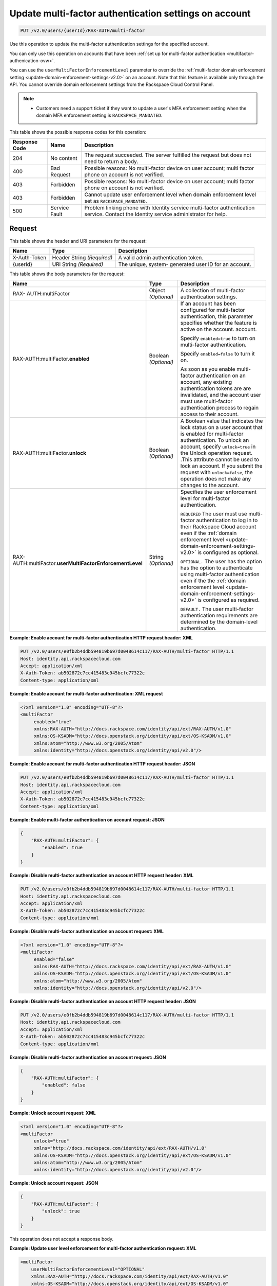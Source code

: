 .. _update-multifactor-settings-on-account-v2.0:

Update multi-factor authentication settings on account
~~~~~~~~~~~~~~~~~~~~~~~~~~~~~~~~~~~~~~~~~~~~~~~~~~~~~~
.. code::

    PUT /v2.0/users/{userId}/RAX-AUTH/multi-factor

Use this operation to update the multi-factor authentication settings for
the specified account.

You can only use this operation on accounts that have been
:ref:`set up for multi-factor authentication <multifactor-authenication-ovw>`.

You can use the ``userMultiFactorEnforcementLevel`` parameter to override the
:ref:`multi-factor domain enforcement setting
<update-domain-enforcement-settings-v2.0>`
on an account.  Note that this feature is available only through the API. You
cannot override domain enforcement settings from the Rackspace Cloud Control
Panel.

.. note::

 - Customers need a support ticket if they want to update a user's MFA
   enforcement setting when the domain MFA enforcement setting is
   ``RACKSPACE_MANDATED``.


This table shows the possible response codes for this operation:

+--------------------------+-------------------------+-------------------------+
|Response Code             |Name                     |Description              |
+==========================+=========================+=========================+
|204                       |No content               |The request succeeded.   |
|                          |                         |The server fulfilled the |
|                          |                         |request but does not     |
|                          |                         |need to return a body.   |
+--------------------------+-------------------------+-------------------------+
|400                       |Bad Request              |Possible reasons: No     |
|                          |                         |multi-factor device on   |
|                          |                         |user account; multi      |
|                          |                         |factor phone on account  |
|                          |                         |is not verified.         |
+--------------------------+-------------------------+-------------------------+
|403                       |Forbidden                |Possible reasons: No     |
|                          |                         |multi-factor device on   |
|                          |                         |user account; multi      |
|                          |                         |factor phone on account  |
|                          |                         |is not verified.         |
+--------------------------+-------------------------+-------------------------+
|403                       |Forbidden                |Cannot update user       |
|                          |                         |enforcement level when   |
|                          |                         |domain enforcement level |
|                          |                         |set as                   |
|                          |                         |``RACKSPACE_MANDATED``.  |
+--------------------------+-------------------------+-------------------------+
|500                       |Service Fault            |Problem linking phone    |
|                          |                         |with Identity service    |
|                          |                         |multi-factor             |
|                          |                         |authentication service.  |
|                          |                         |Contact the Identity     |
|                          |                         |service                  |
|                          |                         |administrator for help.  |
+--------------------------+-------------------------+-------------------------+


Request
-------

This table shows the header and URI parameters for the request:

+--------------------------+-------------------------+-------------------------+
|Name                      |Type                     |Description              |
+==========================+=========================+=========================+
|X-Auth-Token              |Header                   |A valid admin            |
|                          |String *(Required)*      |authentication token.    |
+--------------------------+-------------------------+-------------------------+
|{userId}                  |URI                      |The unique, system-      |
|                          |String *(Required)*      |generated user ID for an |
|                          |                         |account.                 |
+--------------------------+-------------------------+-------------------------+


This table shows the body parameters for the request:

+-----------------------+--------------+------------------------------------------+
|Name                   |Type          |Description                               |
+=======================+==============+==========================================+
|RAX-                   |Object        |A collection of multi-factor              |
|AUTH:multiFactor       |*(Optional)*  |authentication settings.                  |
+-----------------------+--------------+------------------------------------------+
|RAX-AUTH:multiFactor.\ |Boolean       |If an account has been configured for     |
|**enabled**            |*(Optional)*  |multi-factor authentication,              |
|                       |              |this parameter specifies whether the      |
|                       |              |feature is active on the account.         |
|                       |              |account.                                  |
|                       |              |                                          |
|                       |              |Specify ``enabled=true`` to turn on       |
|                       |              |multi-factor authentication.              |
|                       |              |                                          |
|                       |              |Specify ``enabled=false`` to turn it      |
|                       |              |on.                                       |
|                       |              |                                          |
|                       |              |As soon as you enable multi-factor        |
|                       |              |authentication on an account,             |
|                       |              |any existing authentication tokens are    |
|                       |              |are invalidated, and the account user     |
|                       |              |must use multi-factor authentication      |
|                       |              |process to regain access to their         |
|                       |              |account.                                  |
+-----------------------+--------------+------------------------------------------+
|RAX-AUTH:multiFactor.\ |Boolean       |A Boolean value that indicates the        |
|**unlock**             |*(Optional)*  |lock status on a user account that is     |
|                       |              |enabled for multi-factor                  |
|                       |              |authentication. To unlock an account,     |
|                       |              |specify ``unlock=true`` in the Unlock     |
|                       |              |operation request. .This attribute        |
|                       |              |cannot be used to lock an account. If     |
|                       |              |you submit the request with               |
|                       |              |``unlock=false``, the operation does      |
|                       |              |not make any changes to the account.      |
+-----------------------+--------------+------------------------------------------+
|RAX-AUTH:multiFactor.\ |String        |Specifies the user enforcement level      |
|**userMultiFactor\     |*(Optional)*  |for multi-factor authentication.          |
|EnforcementLevel**     |              |                                          |
|                       |              |``REQUIRED`` The user must use multi-     |
|                       |              |factor authentication to log in to        |
|                       |              |their Rackspace Cloud account even if     |
|                       |              |the :ref:`domain enforcement level        |
|                       |              |<update-domain-enforcement-settings-v2.0>`|
|                       |              |is configured as optional.                |
|                       |              |                                          |
|                       |              |``OPTIONAL.`` The user has the option     |
|                       |              |has the option to authenticate using      |
|                       |              |multi-factor authentication even if the   |
|                       |              |the :ref:`domain enforcement level        |
|                       |              |<update-domain-enforcement-settings-v2.0>`|
|                       |              |is configured as required.                |
|                       |              |                                          |
|                       |              |``DEFAULT.`` The user multi-factor        |
|                       |              |authentication requirements are           |
|                       |              |determined by the domain-level            |
|                       |              |authentication.                           |
+-----------------------+--------------+------------------------------------------+


**Example: Enable account for multi-factor authentication HTTP request header: XML**


.. code::

   PUT /v2.0/users/e0fb2b4ddb594819b697d0048614c117/RAX-AUTH/multi-factor HTTP/1.1
   Host: identity.api.rackspacecloud.com
   Accept: application/xml
   X-Auth-Token: ab502872c7cc415483c945bcfc77322c
   Content-type: application/xml


**Example: Enable account for multi-factor authentication: XML request**


.. code::

   <?xml version="1.0" encoding="UTF-8"?>
   <multiFactor
        enabled="true"
        xmlns:RAX-AUTH="http://docs.rackspace.com/identity/api/ext/RAX-AUTH/v1.0"
        xmlns:OS-KSADM="http://docs.openstack.org/identity/api/ext/OS-KSADM/v1.0"
        xmlns:atom="http://www.w3.org/2005/Atom"
        xmlns:identity="http://docs.openstack.org/identity/api/v2.0"/>


**Example: Enable account for multi-factor authentication HTTP request header: JSON**


.. code::

   PUT /v2.0/users/e0fb2b4ddb594819b697d0048614c117/RAX-AUTH/multi-factor HTTP/1.1
   Host: identity.api.rackspacecloud.com
   Accept: application/xml
   X-Auth-Token: ab502872c7cc415483c945bcfc77322c
   Content-type: application/xml


**Example: Enable multi-factor authentication on account request: JSON**


.. code::

   {
       "RAX-AUTH:multiFactor": {
           "enabled": true
       }
   }


**Example: Disable multi-factor authentication on account HTTP request header: XML**


.. code::

   PUT /v2.0/users/e0fb2b4ddb594819b697d0048614c117/RAX-AUTH/multi-factor HTTP/1.1
   Host: identity.api.rackspacecloud.com
   Accept: application/xml
   X-Auth-Token: ab502872c7cc415483c945bcfc77322c
   Content-type: application/xml


**Example: Disable multi-factor authentication on account request: XML**


.. code::

   <?xml version="1.0" encoding="UTF-8"?>
   <multiFactor
        enabled="false"
        xmlns:RAX-AUTH="http://docs.rackspace.com/identity/api/ext/RAX-AUTH/v1.0"
        xmlns:OS-KSADM="http://docs.openstack.org/identity/api/ext/OS-KSADM/v1.0"
        xmlns:atom="http://www.w3.org/2005/Atom"
        xmlns:identity="http://docs.openstack.org/identity/api/v2.0"/>


**Example: Disable multi-factor authentication on account HTTP request header: JSON**


.. code::

   PUT /v2.0/users/e0fb2b4ddb594819b697d0048614c117/RAX-AUTH/multi-factor HTTP/1.1
   Host: identity.api.rackspacecloud.com
   Accept: application/xml
   X-Auth-Token: ab502872c7cc415483c945bcfc77322c
   Content-type: application/xml


**Example: Disable multi-factor authentication on account request: JSON**


.. code::

   {
       "RAX-AUTH:multiFactor": {
           "enabled": false
       }
   }


**Example: Unlock account request: XML**


.. code::

   <?xml version="1.0" encoding="UTF-8"?>
   <multiFactor
        unlock="true"
        xmlns="http://docs.rackspace.com/identity/api/ext/RAX-AUTH/v1.0"
        xmlns:OS-KSADM="http://docs.openstack.org/identity/api/ext/OS-KSADM/v1.0"
        xmlns:atom="http://www.w3.org/2005/Atom"
        xmlns:identity="http://docs.openstack.org/identity/api/v2.0"/>


**Example: Unlock account request: JSON**


.. code::

   {
       "RAX-AUTH:multiFactor": {
           "unlock": true
       }
   }


This operation does not accept a response body.


**Example: Update user level enforcement for multi-factor authentication request: XML**


.. code::

   <multiFactor
       userMultiFactorEnforcementLevel="OPTIONAL"
       xmlns:RAX-AUTH="http://docs.rackspace.com/identity/api/ext/RAX-AUTH/v1.0"
       xmlns:OS-KSADM="http://docs.openstack.org/identity/api/ext/OS-KSADM/v1.0"
       xmlns:atom="http://www.w3.org/2005/Atom"
       xmlns:identity="http://docs.openstack.org/identity/api/v2.0"/>
   </multiFactor>


**Example: Update user level enforcement request: JSON**


.. code::

   {
       "RAX-AUTH:multiFactor": {
           "userMultiFactorEnforcementLevel": "OPTIONAL",
       }
   }


Response
--------
This operation does not return a response body.
